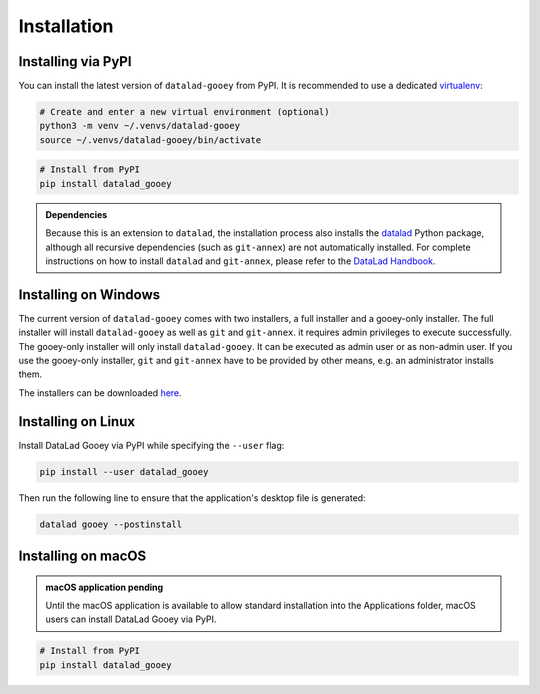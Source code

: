 Installation
############

Installing via PyPI
-------------------

You can install the latest version of ``datalad-gooey`` from PyPI. It is recommended to
use a dedicated `virtualenv`_:

.. code::

   # Create and enter a new virtual environment (optional)
   python3 -m venv ~/.venvs/datalad-gooey
   source ~/.venvs/datalad-gooey/bin/activate

.. code::

   # Install from PyPI
   pip install datalad_gooey

.. admonition:: Dependencies

   Because this is an extension to ``datalad``, the installation process also installs
   the `datalad`_ Python package, although all recursive dependencies (such as ``git-annex``)
   are not automatically installed. For complete instructions on how to install ``datalad`` 
   and ``git-annex``, please refer to the `DataLad Handbook`_.


Installing on Windows
---------------------

The current version of ``datalad-gooey`` comes with two installers, a full installer
and a gooey-only installer. The full
installer will install ``datalad-gooey`` as well as  ``git`` and ``git-annex``.
it requires admin privileges to execute successfully. The gooey-only installer
will only install ``datalad-gooey``. It can be executed as admin user or as
non-admin user. If you use the gooey-only installer, ``git`` and ``git-annex`` have
to be provided by other means, e.g. an administrator installs them.

The installers can be downloaded `here`_.


Installing on Linux
-------------------

Install DataLad Gooey via PyPI while specifying the ``--user`` flag:

.. code::

   pip install --user datalad_gooey

Then run the following line to ensure that the application's desktop
file is generated:

.. code::
   
   datalad gooey --postinstall


Installing on macOS
-------------------

.. admonition:: macOS application pending
   
   Until the macOS application is available to allow standard installation into the
   Applications folder, macOS users can install DataLad Gooey via PyPI.

.. code::

   # Install from PyPI
   pip install datalad_gooey

.. _virtualenv: https://virtualenv.pypa.io/en/latest/
.. _datalad: https://github.com/datalad/datalad
.. _here: https://github.com/datalad/datalad-gooey/releases
.. _DataLad Handbook: https://handbook.datalad.org/en/latest/intro/installation.html
